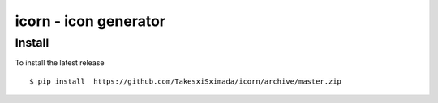 icorn - icon generator
======================

Install
-------

To install the latest release

::

    $ pip install  https://github.com/TakesxiSximada/icorn/archive/master.zip
